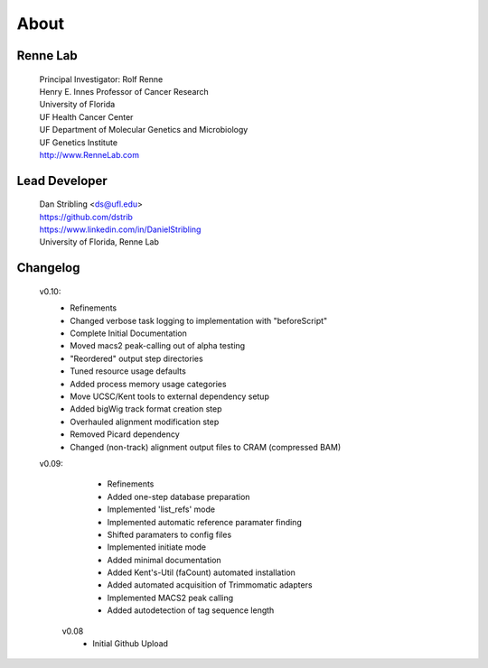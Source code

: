 
About
=====

Renne Lab
---------
    | Principal Investigator: Rolf Renne
    | Henry E. Innes Professor of Cancer Research
    | University of Florida
    | UF Health Cancer Center
    | UF Department of Molecular Genetics and Microbiology
    | UF Genetics Institute
    | http://www.RenneLab.com

Lead Developer
--------------
    | Dan Stribling <ds@ufl.edu>
    | https://github.com/dstrib
    | https://www.linkedin.com/in/DanielStribling
    | University of Florida, Renne Lab

Changelog
---------

    v0.10:
        * Refinements
        * Changed verbose task logging to implementation with "beforeScript"
        * Complete Initial Documentation
        * Moved macs2 peak-calling out of alpha testing
        * "Reordered" output step directories
        * Tuned resource usage defaults
        * Added process memory usage categories
        * Move UCSC/Kent tools to external dependency setup
        * Added bigWig track format creation step
        * Overhauled alignment modification step
        * Removed Picard dependency
        * Changed (non-track) alignment output files to CRAM (compressed BAM)


    v0.09:
        * Refinements
        * Added one-step database preparation
        * Implemented 'list_refs' mode 
        * Implemented automatic reference paramater finding  
        * Shifted paramaters to config files
        * Implemented initiate mode
        * Added minimal documentation
        * Added Kent's-Util (faCount) automated installation
        * Added automated acquisition of Trimmomatic adapters
        * Implemented MACS2 peak calling
        * Added autodetection of tag sequence length


     v0.08
        * Initial Github Upload


